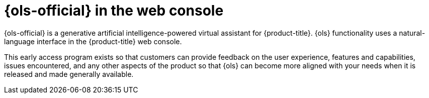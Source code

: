 // Module included in the following assemblies:
//
// * capabilities-web-console.adc

:_mod-docs-content-type: CONCEPT
[id="openshift-lightspeed-web-console_{context}"]
= {ols-official} in the web console

{ols-official} is a generative artificial intelligence-powered virtual assistant for {product-title}. {ols} functionality uses a natural-language interface in the {product-title} web console.

This early access program exists so that customers can provide feedback on the user experience, features and capabilities, issues encountered, and any other aspects of the product so that {ols} can become more aligned with your needs when it is released and made generally available.
